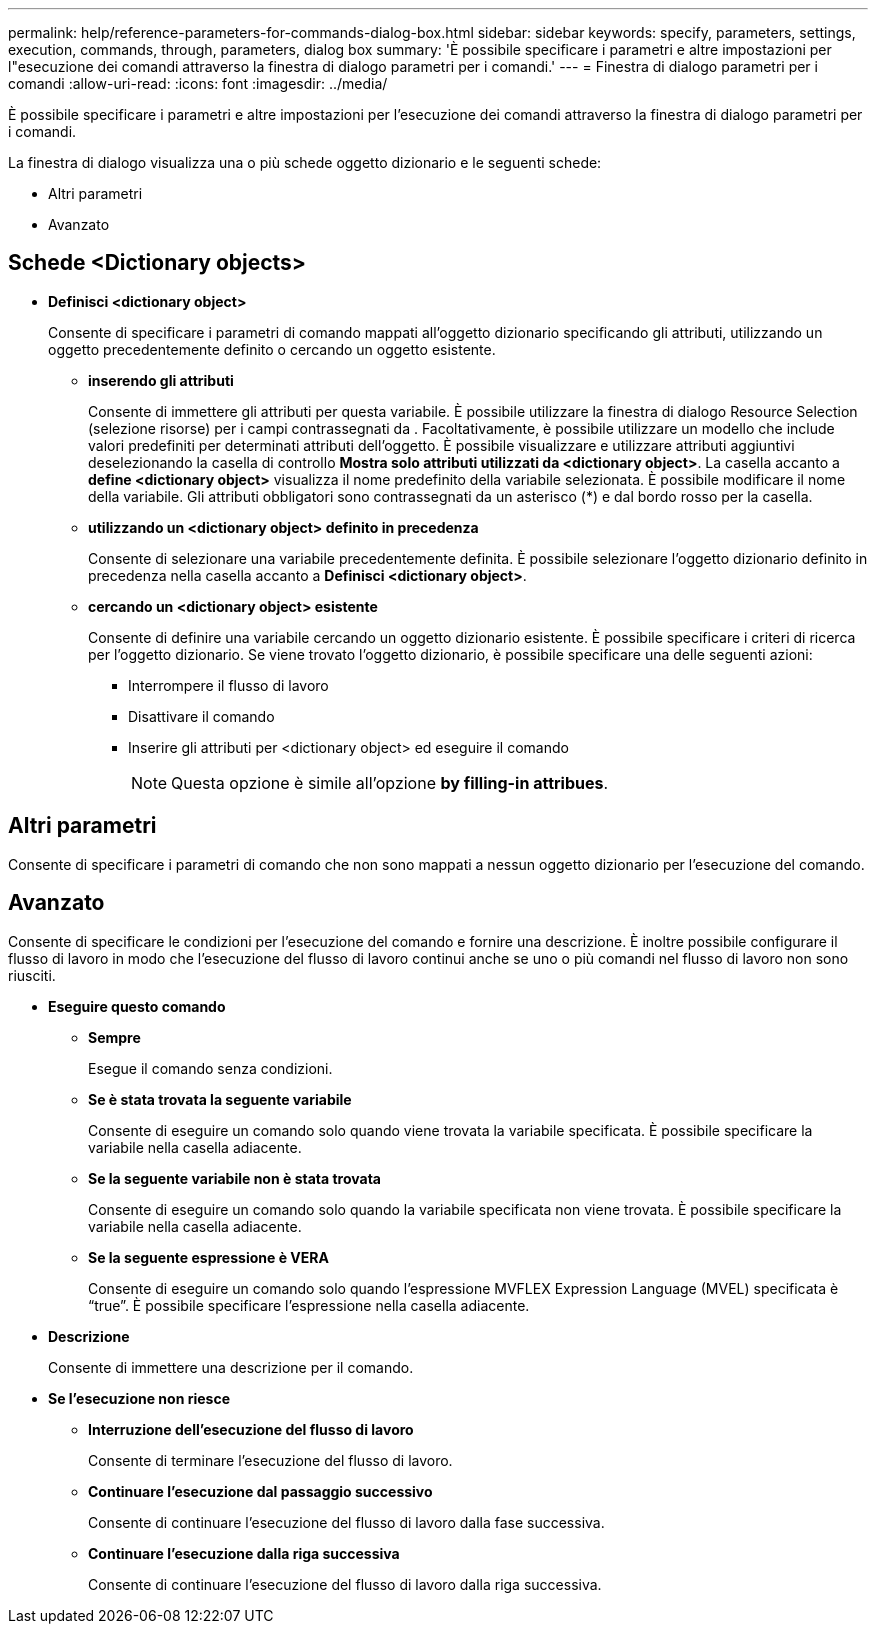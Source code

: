 ---
permalink: help/reference-parameters-for-commands-dialog-box.html 
sidebar: sidebar 
keywords: specify, parameters, settings, execution, commands, through, parameters, dialog box 
summary: 'È possibile specificare i parametri e altre impostazioni per l"esecuzione dei comandi attraverso la finestra di dialogo parametri per i comandi.' 
---
= Finestra di dialogo parametri per i comandi
:allow-uri-read: 
:icons: font
:imagesdir: ../media/


[role="lead"]
È possibile specificare i parametri e altre impostazioni per l'esecuzione dei comandi attraverso la finestra di dialogo parametri per i comandi.

La finestra di dialogo visualizza una o più schede oggetto dizionario e le seguenti schede:

* Altri parametri
* Avanzato




== Schede <Dictionary objects>

* *Definisci <dictionary object>*
+
Consente di specificare i parametri di comando mappati all'oggetto dizionario specificando gli attributi, utilizzando un oggetto precedentemente definito o cercando un oggetto esistente.

+
** *inserendo gli attributi*
+
Consente di immettere gli attributi per questa variabile. È possibile utilizzare la finestra di dialogo Resource Selection (selezione risorse) per i campi contrassegnati da image:../media/resource_selection_icon_wfa.gif[""]. Facoltativamente, è possibile utilizzare un modello che include valori predefiniti per determinati attributi dell'oggetto. È possibile visualizzare e utilizzare attributi aggiuntivi deselezionando la casella di controllo *Mostra solo attributi utilizzati da <dictionary object>*. La casella accanto a *define <dictionary object>* visualizza il nome predefinito della variabile selezionata. È possibile modificare il nome della variabile. Gli attributi obbligatori sono contrassegnati da un asterisco (*) e dal bordo rosso per la casella.

** *utilizzando un <dictionary object> definito in precedenza*
+
Consente di selezionare una variabile precedentemente definita. È possibile selezionare l'oggetto dizionario definito in precedenza nella casella accanto a *Definisci <dictionary object>*.

** *cercando un <dictionary object> esistente*
+
Consente di definire una variabile cercando un oggetto dizionario esistente. È possibile specificare i criteri di ricerca per l'oggetto dizionario. Se viene trovato l'oggetto dizionario, è possibile specificare una delle seguenti azioni:

+
*** Interrompere il flusso di lavoro
*** Disattivare il comando
*** Inserire gli attributi per <dictionary object> ed eseguire il comando
+

NOTE: Questa opzione è simile all'opzione *by filling-in attribues*.









== Altri parametri

Consente di specificare i parametri di comando che non sono mappati a nessun oggetto dizionario per l'esecuzione del comando.



== Avanzato

Consente di specificare le condizioni per l'esecuzione del comando e fornire una descrizione. È inoltre possibile configurare il flusso di lavoro in modo che l'esecuzione del flusso di lavoro continui anche se uno o più comandi nel flusso di lavoro non sono riusciti.

* *Eseguire questo comando*
+
** *Sempre*
+
Esegue il comando senza condizioni.

** *Se è stata trovata la seguente variabile*
+
Consente di eseguire un comando solo quando viene trovata la variabile specificata. È possibile specificare la variabile nella casella adiacente.

** *Se la seguente variabile non è stata trovata*
+
Consente di eseguire un comando solo quando la variabile specificata non viene trovata. È possibile specificare la variabile nella casella adiacente.

** *Se la seguente espressione è VERA*
+
Consente di eseguire un comando solo quando l'espressione MVFLEX Expression Language (MVEL) specificata è "`true`". È possibile specificare l'espressione nella casella adiacente.



* *Descrizione*
+
Consente di immettere una descrizione per il comando.

* *Se l'esecuzione non riesce*
+
** *Interruzione dell'esecuzione del flusso di lavoro*
+
Consente di terminare l'esecuzione del flusso di lavoro.

** *Continuare l'esecuzione dal passaggio successivo*
+
Consente di continuare l'esecuzione del flusso di lavoro dalla fase successiva.

** *Continuare l'esecuzione dalla riga successiva*
+
Consente di continuare l'esecuzione del flusso di lavoro dalla riga successiva.





